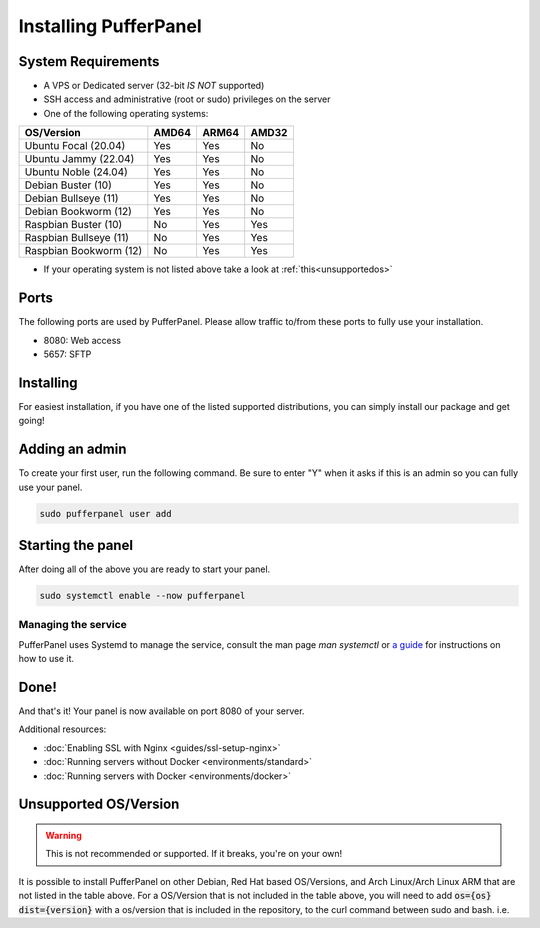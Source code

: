 Installing PufferPanel
======================


System Requirements
-------------------

* A VPS or Dedicated server (32-bit *IS NOT* supported)
* SSH access and administrative (root or sudo) privileges on the server
* One of the following operating systems:

+------------------------+-------+-------+-------+
| OS/Version             | AMD64 | ARM64 | AMD32 |
+========================+=======+=======+=======+
| Ubuntu Focal (20.04)   | Yes   | Yes   | No    |
+------------------------+-------+-------+-------+
| Ubuntu Jammy (22.04)   | Yes   | Yes   | No    |
+------------------------+-------+-------+-------+
| Ubuntu Noble (24.04)   | Yes   | Yes   | No    |
+------------------------+-------+-------+-------+
| Debian Buster (10)     | Yes   | Yes   | No    |
+------------------------+-------+-------+-------+
| Debian Bullseye (11)   | Yes   | Yes   | No    |
+------------------------+-------+-------+-------+
| Debian Bookworm (12)   | Yes   | Yes   | No    |
+------------------------+-------+-------+-------+
| Raspbian Buster (10)   | No    | Yes   | Yes   |
+------------------------+-------+-------+-------+
| Raspbian Bullseye (11) | No    | Yes   | Yes   |
+------------------------+-------+-------+-------+
| Raspbian Bookworm (12) | No    | Yes   | Yes   |
+------------------------+-------+-------+-------+

* If your operating system is not listed above take a look at :ref:`this<unsupportedos>`


Ports
-----

The following ports are used by PufferPanel. Please allow traffic to/from these ports to fully use your installation.

* 8080: Web access
* 5657: SFTP


Installing
----------

For easiest installation, if you have one of the listed supported distributions, you can simply install our package and get going!

.. tab:: Ubuntu/Debian

   .. code-block:: bash

      curl -s https://packagecloud.io/install/repositories/pufferpanel/pufferpanel/script.deb.sh | sudo bash
      sudo apt-get install pufferpanel        
         
.. tab:: Docker
   
   For Docker usage, please refer to :doc:`this page <installing-docker>`.


Adding an admin
---------------

To create your first user, run the following command. Be sure to enter "Y" when it asks if this is an admin so you can fully use your panel.

.. code:: bash

   sudo pufferpanel user add


Starting the panel
------------------

After doing all of the above you are ready to start your panel.

.. code:: bash

   sudo systemctl enable --now pufferpanel

--------------------
Managing the service
--------------------

PufferPanel uses Systemd to manage the service, consult the man page `man systemctl` or `a guide <https://www.digitalocean.com/community/tutorials/how-to-use-systemctl-to-manage-systemd-services-and-units>`_ for instructions on how to use it.

Done!
-----

And that's it! Your panel is now available on port 8080 of your server.

Additional resources:

* :doc:`Enabling SSL with Nginx <guides/ssl-setup-nginx>`
* :doc:`Running servers without Docker <environments/standard>`
* :doc:`Running servers with Docker <environments/docker>`


.. _unsupportedos:

Unsupported OS/Version
----------------------
.. warning::
   This is not recommended or supported. If it breaks, you're on your own!
   
It is possible to install PufferPanel on other Debian, Red Hat based OS/Versions, and Arch Linux/Arch Linux ARM that are not listed in the table above.
For a OS/Version that is not included in the table above, you will need to add :code:`os={os} dist={version}` with a os/version that is included in the repository, to the curl command between sudo and bash. i.e.

.. tab:: DEB

   .. code-block:: bash

      curl -s https://packagecloud.io/install/repositories/pufferpanel/pufferpanel/script.deb.sh | sudo os=ubuntu dist=jammy bash
         
.. tab:: RPM

   Installs using RPM files are a manual process. Refer to the `latest release <https://github.com/PufferPanel/PufferPanel/releases>`_ to get the RPM file.

.. tab:: Arch Linux/Arch Linux ARM

   It is also possible to install the AUR package `pufferpanel-bin <https://aur.archlinux.org/packages/pufferpanel-bin>`_.
